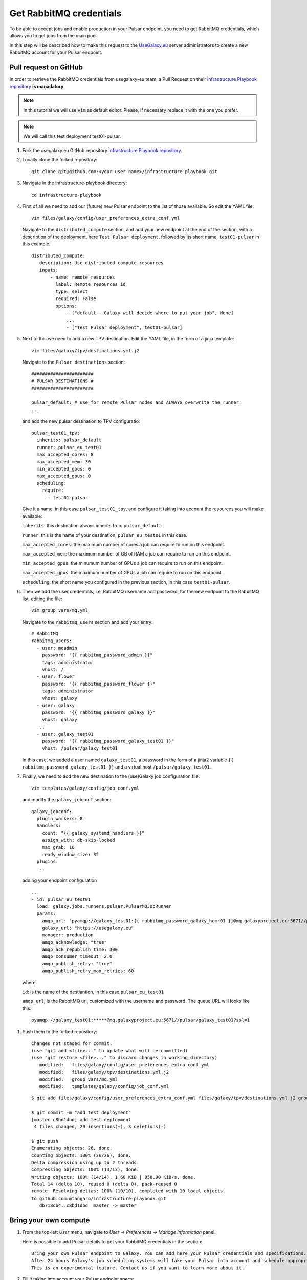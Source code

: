 Get RabbitMQ credentials
========================

To be able to accept jobs and enable production in your Pulsar endpoint, you need to get RabbitMQ credentials, which allows you to get jobs from the main pool.

In this step will be described how to make this request to the `UseGalaxy.eu <https://usegalaxy.eu>`_ server administrators to create a new RabbitMQ account for your Pulsar endpoint.

Pull request on GitHub
----------------------

In order to retrieve the RabbitMQ credentials from usegalaxy-eu team, a Pull Request on their `Ìnfrastructure Playbook repository <https://github.com/usegalaxy-eu/infrastructure-playbook>`_ **is manadatory**

.. note::

   In this tutorial we will use ``vim`` as default editor. Please, if necessary replace it with the one you prefer.

.. note::

   We will call this test deployment test01-pulsar.

#. Fork the usegalaxy.eu GitHub repository `Ìnfrastructure Playbook repository <https://github.com/usegalaxy-eu/infrastructure-playbook>`_.

#. Locally clone the forked repository:

   ::

     git clone git@github.com:<your user name>/infrastructure-playbook.git

#. Navigate in the infrastructure-playbook directory: 

   ::

     cd infrastructure-playbook

#. First of all we need to add our (future) new Pulsar endpoint to the list of those available. So edit the YAML file:

   ::

     vim files/galaxy/config/user_preferences_extra_conf.yml

   Navigate to the ``distributed_compute`` section, and add your new endpoint at the end of the section, with a description of the deployment, here ``Test Pulsar deployment``, followed by its short name, ``test01-pulsar`` in this example.

   ::

     distributed_compute:
        description: Use distributed compute resources
        inputs:
            - name: remote_resources
              label: Remote resources id
              type: select
              required: False
              options:
                  - ["default - Galaxy will decide where to put your job", None]
                  ...
                  - ["Test Pulsar deployment", test01-pulsar]
   
#. Next to this we need to add a new TPV destination. Edit the YAML file, in the form of a jinja template:

   ::

     vim files/galaxy/tpv/destinations.yml.j2

   Navigate to the ``Pulsar destinations`` section:

   ::

       #######################
       # PULSAR DESTINATIONS #
       #######################

       pulsar_default: # use for remote Pulsar nodes and ALWAYS overwrite the runner.
       ...

   and add the new pulsar destination to TPV configuratio:

   ::

     pulsar_test01_tpv:
       inherits: pulsar_default
       runner: pulsar_eu_test01
       max_accepted_cores: 8
       max_accepted_mem: 30
       min_accepted_gpus: 0
       max_accepted_gpus: 0
       scheduling:
         require:
           - test01-pulsar

   Give it a name, in this case ``pulsar_test01_tpv``, and configure it taking into account the resources you will make available:

   ``inherits``: this destination always inherits from ``pulsar_default``.

   ``runner``: this is the name of your destination, ``pulsar_eu_test01`` in this case.

   ``max_accepted_cores``: the maximum number of cores a job can require to run on this endpoint.

   ``max_accepted_mem``: the maximum number of GB of RAM a job can require to run on this endpoint.

   ``min_accepted_gpus``: the minumum number of GPUs a job can require to run on this endpoint.
   
   ``max_accepted_gpus``: the maximum number of GPUs a job can require to run on this endpoint.
   
   ``scheduling``: the short name you configured in the previous section, in this case ``test01-pulsar``.

#. Then we add the user credentials, i.e. RabbitMQ username and password, for the new endpoint to the RabbitMQ list, editing the file:

   ::

     vim group_vars/mq.yml

   Navigate to the ``rabbitmq_users`` section and add your entry:

   ::

     # RabbitMQ
     rabbitmq_users:
       - user: mqadmin
         password: "{{ rabbitmq_password_admin }}"
         tags: administrator
         vhost: /
       - user: flower
         password: "{{ rabbitmq_password_flower }}"
         tags: administrator
         vhost: galaxy
       - user: galaxy
         password: "{{ rabbitmq_password_galaxy }}"
         vhost: galaxy
       ...
       - user: galaxy_test01
         password: "{{ rabbitmq_password_galaxy_test01 }}"
         vhost: /pulsar/galaxy_test01

   In this case, we added a user named ``galaxy_test01``, a password in the form of a jinja2 variable ``{{ rabbitmq_password_galaxy_test01 }}`` and a virtual host ``/pulsar/galaxy_test01``.

#. Finally, we need to add the new destination to the (use)Galaxy job configuration file:

   ::

     vim templates/galaxy/config/job_conf.yml

   and modify the ``galaxy_jobconf`` section:

   ::

     galaxy_jobconf:
       plugin_workers: 8
       handlers:
         count: "{{ galaxy_systemd_handlers }}"
         assign_with: db-skip-locked
         max_grab: 16
         ready_window_size: 32
       plugins:
       ...

  adding your endpoint configuration

  ::

    ...
    - id: pulsar_eu_test01
      load: galaxy.jobs.runners.pulsar:PulsarMQJobRunner
      params:
        amqp_url: "pyamqp://galaxy_test01:{{ rabbitmq_password_galaxy_hcmr01 }}@mq.galaxyproject.eu:5671//pulsar/galaxy_test01?ssl=1"
        galaxy_url: "https://usegalaxy.eu"
        manager: production
        amqp_acknowledge: "true"
        amqp_ack_republish_time: 300
        amqp_consumer_timeout: 2.0
        amqp_publish_retry: "true"
        amqp_publish_retry_max_retries: 60

  where:

  ``id``: is the name of the destiantion, in this case ``pulsar_eu_test01``

  ``amqp_url``, is the RabbitMQ url, customized  with the username and password. The queue URL will looks like this:

  ::

    pyamqp://galaxy_test01:*****@mq.galaxyproject.eu:5671//pulsar/galaxy_test01?ssl=1

#. Push them to the forked repository:

   ::

     Changes not staged for commit:
     (use "git add <file>..." to update what will be committed)
     (use "git restore <file>..." to discard changes in working directory)
   	modified:   files/galaxy/config/user_preferences_extra_conf.yml
   	modified:   files/galaxy/tpv/destinations.yml.j2
   	modified:   group_vars/mq.yml
   	modified:   templates/galaxy/config/job_conf.yml

   ::

     $ git add files/galaxy/config/user_preferences_extra_conf.yml files/galaxy/tpv/destinations.yml.j2 group_vars/mq.yml templates/galaxy/config/job_conf.yml

     $ git commit -m "add test deployment"
     [master c8bd1dbd] add test deployment
      4 files changed, 29 insertions(+), 3 deletions(-)
     
     $ git push
     Enumerating objects: 26, done.
     Counting objects: 100% (26/26), done.
     Delta compression using up to 2 threads
     Compressing objects: 100% (13/13), done.
     Writing objects: 100% (14/14), 1.68 KiB | 858.00 KiB/s, done.
     Total 14 (delta 10), reused 0 (delta 0), pack-reused 0
     remote: Resolving deltas: 100% (10/10), completed with 10 local objects.
     To github.com:mtangaro/infrastructure-playbook.git
        db718db4..c8bd1dbd  master -> master

Bring your own compute
----------------------

#. From the top-left `User` menu, navigate to `User -> Preferences -> Manage Information` panel.

   Here is possible to add Pulsar details to get your RabbitMQ credentials in the section:  

   ::

     Bring your own Pulsar endpoint to Galaxy. You can add here your Pulsar credentials and specifications.
     After 24 hours Galaxy's job scheduling systems will take your Pulsar into account and schedule appropriate jobs to your compute resources.
     This is an experimental feature. Contact us if you want to learn more about it.

#. Fill it taking into account your Pulsar endpoint specs:

   .. figure:: _static/img/esg_byoc.png
      :scale: 20%
      :align: center

#. The UseGalaxy.eu team will provide you the RabbitMQ queue URL by mail, which needs to be added to your Pulsar configuration as described in the next step.
